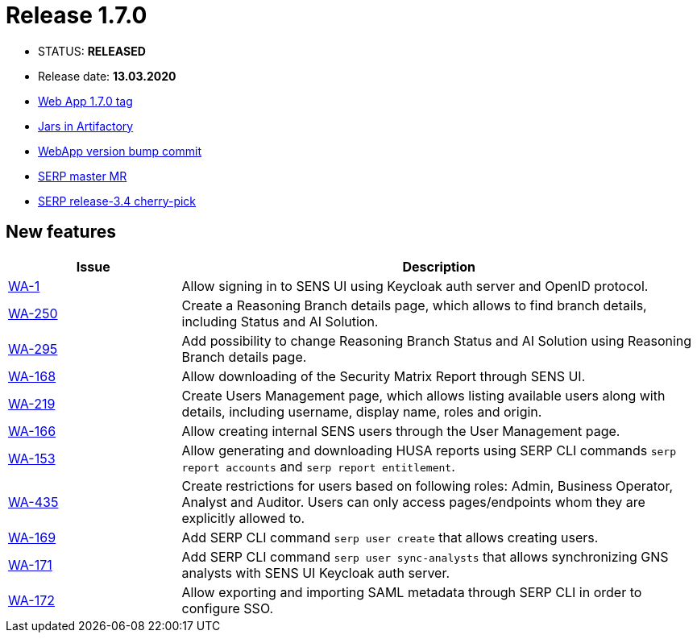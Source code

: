 :release_version: 1.7.0

= Release {release_version}

- STATUS: *RELEASED*
- Release date: *13.03.2020*
- https://gitlab.silenteight.com/sens/sens-webapp/-/tags/v1.7.0[Web App {release_version} tag]
- https://repo.silenteight.com/webapp/#/artifacts/browse/tree/General/libs-release-local/com/silenteight/sens/webapp/sens-webapp-backend/1.7.0[Jars in Artifactory]
- https://gitlab.silenteight.com/sens/sens-webapp/commit/1e8915a3348ca0c889e539014f302a5b57f4ddc1[WebApp version bump commit]
- https://gitlab.silenteight.com/sens/serp/merge_requests/1107[SERP master MR]
- https://gitlab.silenteight.com/sens/serp/merge_requests/1108[SERP release-3.4 cherry-pick]

// --------------------------------------------------------------------

== New features

[cols="1,3",options="header"]
|===
|Issue
|Description

|https://youtrack.silenteight.com/issue/WA-1[WA-1]
|Allow signing in to SENS UI using Keycloak auth server and OpenID protocol.

|https://youtrack.silenteight.com/issue/WA-250[WA-250]
|Create a Reasoning Branch details page, which allows to find branch details, including Status and AI Solution.

|https://youtrack.silenteight.com/issue/WA-295[WA-295]
|Add possibility to change Reasoning Branch Status and AI Solution using Reasoning Branch details page.

|https://youtrack.silenteight.com/issue/WA-168[WA-168]
|Allow downloading of the Security Matrix Report through SENS UI.

|https://youtrack.silenteight.com/issue/WA-219[WA-219]
|Create Users Management page, which allows listing available users along with details, including username, display name,  roles and origin.

|https://youtrack.silenteight.com/issue/WA-166[WA-166]
|Allow creating internal SENS users through the User Management page.

|https://youtrack.silenteight.com/issue/WA-153[WA-153]
|Allow generating and downloading HUSA reports using SERP CLI commands `serp report accounts` and `serp report entitlement`.

|https://youtrack.silenteight.com/issue/WA-435[WA-435]
|Create restrictions for users based on following roles: Admin, Business Operator, Analyst and Auditor. Users can only access pages/endpoints whom they are explicitly allowed to.

|https://youtrack.silenteight.com/issue/WA-169[WA-169]
|Add SERP CLI command `serp user create` that allows creating users.

|https://youtrack.silenteight.com/issue/WA-171[WA-171]
|Add SERP CLI command `serp user sync-analysts` that allows synchronizing GNS analysts with SENS UI Keycloak auth server.

|https://youtrack.silenteight.com/issue/WA-172[WA-172]
|Allow exporting and importing SAML metadata through SERP CLI in order to configure SSO.
|===
